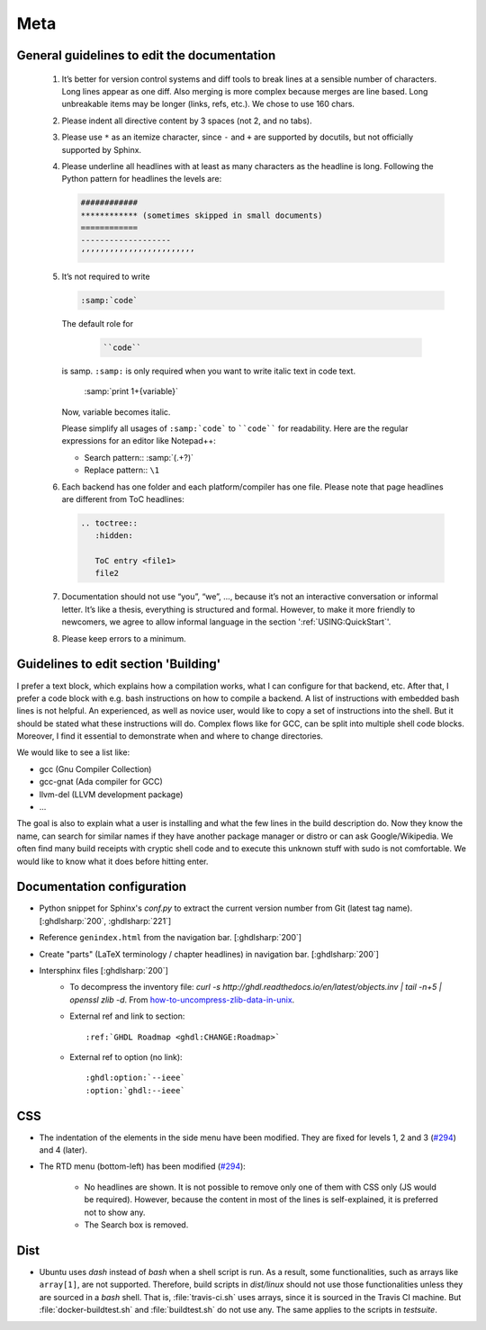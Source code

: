 .. _CHANGE:Roadmap:

Meta
####

General guidelines to edit the documentation
********************************************

   1) It’s better for version control systems and diff tools to break lines at a sensible number of characters. Long lines appear as one diff. Also merging is more complex because merges are line based. Long unbreakable items may be longer (links, refs, etc.). We chose to use 160 chars.
   2) Please indent all directive content by 3 spaces (not 2, and no tabs).
   3) Please use ``*`` as an itemize character, since ``-`` and ``+`` are supported by docutils, but not officially supported by Sphinx.
   4) Please underline all headlines with at least as many characters as the headline is long. Following the Python pattern for headlines the levels are:

      .. code::
	  
         ############
         ************ (sometimes skipped in small documents)
         ============
         -------------------
         ‘’’’’’’’’’’’’’’’’’’’’’’’
	  
   5) It’s not required to write
   
      .. code::
	    
		 :samp:`code`
	   
      The default role for
	   
	  .. code::
	   
	     ``code``
		  
      is samp. ``:samp:`` is only required when you want to write italic text in code text.
	  
	  .. code::

         :samp:`print 1+{variable}`

      Now, variable becomes italic.

      Please simplify all usages of ``:samp:`code``` to ````code```` for readability. Here are the regular expressions for an editor like Notepad++:
	  
      - Search pattern:: :samp:`(.+?)`
		 
      - Replace pattern:: ``\1`` 

   6) Each backend has one folder and each platform/compiler has one file. Please note that page headlines are different from ToC headlines: 

      .. code::   

         .. toctree::
            :hidden:

            ToC entry <file1>
            file2

   7) Documentation should not use “you”, “we”, …, because it’s not an interactive conversation or informal letter. It’s like a thesis, everything is structured and formal. However, to make it more friendly to newcomers, we agree to allow informal language in the section ':ref:`USING:QuickStart`'.

   8) Please keep errors to a minimum.
	  

Guidelines to edit section 'Building'
*************************************

I prefer a text block, which explains how a compilation works, what I can configure for that backend, etc. After that, I prefer a code block with e.g. bash instructions on how to compile a backend. A list of instructions with embedded bash lines is not helpful. An experienced, as well as novice user, would like to copy a set of instructions into the shell. But it should be stated what these instructions will do. Complex flows like for GCC, can be split into multiple shell code blocks. Moreover, I find it essential to demonstrate when and where to change directories.

We would like to see a list like:

* gcc (Gnu Compiler Collection)
* gcc-gnat (Ada compiler for GCC)
* llvm-del (LLVM development package)
* ...

The goal is also to explain what a user is installing and what the few lines in the build description do. Now they know the name, can search for similar names if they have another package manager or distro or can ask Google/Wikipedia. We often find many build receipts with cryptic shell code and to execute this unknown stuff with sudo is not comfortable. We would like to know what it does before hitting enter.
	  
Documentation configuration
***************************
	  
* Python snippet for Sphinx's `conf.py` to extract the current version number from Git (latest tag name). [:ghdlsharp:`200`, :ghdlsharp:`221`]

* Reference ``genindex.html`` from the navigation bar. [:ghdlsharp:`200`]

* Create "parts" (LaTeX terminology / chapter headlines) in navigation bar. [:ghdlsharp:`200`]
	
* Intersphinx files [:ghdlsharp:`200`]
	* To decompress the inventory file: `curl -s http://ghdl.readthedocs.io/en/latest/objects.inv | tail -n+5 | openssl zlib -d`. From `how-to-uncompress-zlib-data-in-unix <http://unix.stackexchange.com/questions/22834/how-to-uncompress-zlib-data-in-unix>`_.
	* External ref and link to section::
	
		:ref:`GHDL Roadmap <ghdl:CHANGE:Roadmap>`
		
	* External ref to option (no link)::
	
		:ghdl:option:`--ieee`
		:option:`ghdl:--ieee`

CSS
***

* The indentation of the elements in the side menu have been modified. They are fixed for levels 1, 2 and 3 (`#294 <https://github.com/ghdl/ghdl/pull/294#issuecomment-281555760>`_) and 4 (later).

* The RTD menu (bottom-left) has been modified (`#294 <https://github.com/ghdl/ghdl/pull/294#issuecomment-281513494>`_):

   * No headlines are shown. It is not possible to remove only one of them with CSS only (JS would be required). However, because the content in most of the lines is self-explained, it is preferred not to show any.
   * The Search box is removed.
	
Dist
****
		
* Ubuntu uses `dash` instead of `bash` when a shell script is run. As a result, some functionalities, such as arrays like ``array[1]``, are not supported. Therefore, build scripts in `dist/linux` should not use those functionalities unless they are sourced in a `bash` shell. That is, :file:`travis-ci.sh` uses arrays, since it is sourced in the Travis CI machine. But :file:`docker-buildtest.sh` and :file:`buildtest.sh` do not use any. The same applies to the scripts in `testsuite`.